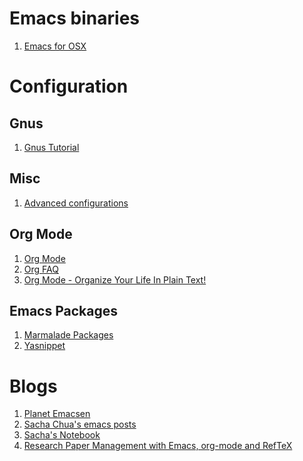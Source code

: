 * Emacs binaries
1. [[http://emacsformacosx.com/][Emacs for OSX]]
* Configuration
** Gnus
1. [[http://www.emacswiki.org/emacs-en/GnusTutorial][Gnus Tutorial]]
** Misc
1. [[http://thread.gmane.org/gmane.emacs.orgmode/10804][Advanced configurations]]
** Org Mode
1. [[http://orgmode.org/][Org Mode]]
1. [[http://orgmode.org/worg/org-faq.html][Org FAQ]]
1. [[http://doc.norang.ca/org-mode.html][Org Mode - Organize Your Life In Plain Text!]]
** Emacs Packages
1. [[http://marmalade-repo.org/][Marmalade Packages]]
1. [[http://code.google.com/p/yasnippet/][Yasnippet]]
* Blogs
1. [[http://planet.emacsen.org/][Planet Emacsen]]
1. [[http://sachachua.com/blog/category/emacs/][Sacha Chua's emacs posts]]
1. [[http://sachachua.com/notebook/][Sacha's Notebook]]
1. [[http://tincman.wordpress.com/2011/01/04/research-paper-management-with-emacs-org-mode-and-reftex/][Research Paper Management with Emacs, org-mode and RefTeX]]
